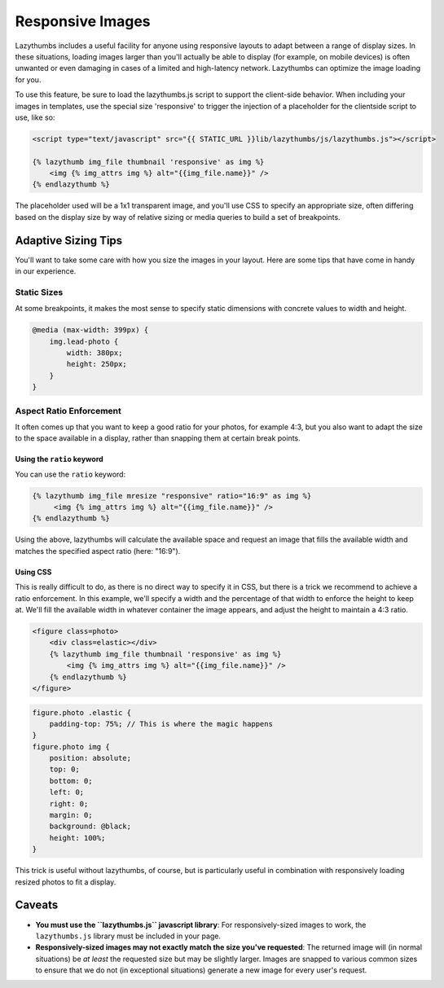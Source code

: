 .. _responsive_images:

Responsive Images
=================

Lazythumbs includes a useful facility for anyone using responsive layouts to adapt between
a range of display sizes. In these situations, loading images larger than you'll actually be
able to display (for example, on mobile devices) is often unwanted or even damaging in cases of
a limited and high-latency network. Lazythumbs can optimize the image loading for you.

To use this feature, be sure to load the lazythumbs.js script to support the client-side behavior.
When including your images in templates, use the special size 'responsive' to trigger the
injection of a placeholder for the clientside script to use, like so:

.. code-block:: html

    <script type="text/javascript" src="{{ STATIC_URL }}lib/lazythumbs/js/lazythumbs.js"></script>

    {% lazythumb img_file thumbnail 'responsive' as img %}
        <img {% img_attrs img %} alt="{{img_file.name}}" />
    {% endlazythumb %}

The placeholder used will be a 1x1 transparent image, and you'll use CSS to specify an appropriate
size, often differing based on the display size by way of relative sizing or media queries to build
a set of breakpoints.

Adaptive Sizing Tips
--------------------

You'll want to take some care with how you size the images in your layout. Here are some tips that
have come in handy in our experience.

Static Sizes
~~~~~~~~~~~~

At some breakpoints, it makes the most sense to specify static dimensions with concrete values to width
and height.

.. code-block:: css

    @media (max-width: 399px) {
        img.lead-photo {
            width: 380px;
            height: 250px;
        }
    }

Aspect Ratio Enforcement
~~~~~~~~~~~~~~~~~~~~~~~~

It often comes up that you want to keep a good ratio for your photos, for example 4:3, but you also
want to adapt the size to the space available in a display, rather than snapping them at certain break
points.

Using the ``ratio`` keyword
+++++++++++++++++++++++++++

You can use the ``ratio`` keyword:

.. code-block:: html

   {% lazythumb img_file mresize "responsive" ratio="16:9" as img %}
        <img {% img_attrs img %} alt="{{img_file.name}}" />
   {% endlazythumb %}

Using the above, lazythumbs will calculate the available space and
request an image that fills the available width and matches the 
specified aspect ratio (here: "16:9").

Using CSS
+++++++++

This is really difficult to do, as there is no direct way to specify it in CSS, but there is a trick we
recommend to achieve a ratio enforcement. In this example, we'll specify a width and the percentage of
that width to enforce the height to keep at. We'll fill the available width in whatever container the
image appears, and adjust the height to maintain a 4:3 ratio.

.. code-block:: html

    <figure class=photo>
        <div class=elastic></div>
        {% lazythumb img_file thumbnail 'responsive' as img %}
            <img {% img_attrs img %} alt="{{img_file.name}}" />
        {% endlazythumb %}
    </figure>

.. code-block:: css

    figure.photo .elastic {
        padding-top: 75%; // This is where the magic happens
    }
    figure.photo img {
        position: absolute;
        top: 0;
        bottom: 0;
        left: 0;
        right: 0;
        margin: 0;
        background: @black;
        height: 100%;
    }

This trick is useful without lazythumbs, of course, but is particularly useful in combination with
responsively loading resized photos to fit a display.

Caveats
-------

* **You must use the ``lazythumbs.js`` javascript library**:
  For responsively-sized images to work, the ``lazythumbs.js`` library must be included in your page.
* **Responsively-sized images may not exactly match the size you've requested**:
  The returned image will (in normal situations) be *at* *least* the requested size but may be slightly larger.
  Images are snapped to various common sizes to ensure that we do not (in exceptional situations)
  generate a new image for every user's request.


